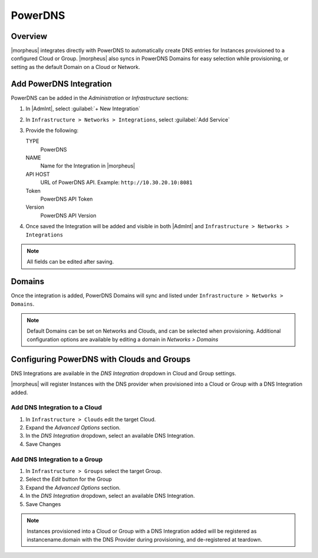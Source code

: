 PowerDNS
---------

Overview
^^^^^^^^

|morpheus| integrates directly with PowerDNS to automatically create DNS entries for Instances provisioned to a configured Cloud or Group. |morpheus| also syncs in PowerDNS Domains for easy selection while provisioning, or setting as the default Domain on a Cloud or Network.

Add PowerDNS Integration
^^^^^^^^^^^^^^^^^^^^^^^^^

PowerDNS can be added in the `Administration` or `Infrastructure` sections:

#. In |AdmInt|, select :guilabel:`+ New Integration`
#. In ``Infrastructure > Networks > Integrations``, select :guilabel:`Add Service`
#. Provide the following:

   TYPE
    PowerDNS
   NAME
    Name for the Integration in |morpheus|
   API HOST
    URL of PowerDNS API. Example: ``http://10.30.20.10:8081``
   Token
    PowerDNS API Token
   Version
    PowerDNS API Version

#. Once saved the Integration will be added and visible in both |AdmInt| and ``Infrastructure > Networks > Integrations``

.. NOTE:: All fields can be edited after saving.

Domains
^^^^^^^

Once the integration is added, PowerDNS Domains will sync and listed under ``Infrastructure > Networks > Domains``.

.. NOTE:: Default Domains can be set on Networks and Clouds, and can be selected when provisioning. Additional configuration options are available by editing a domain in `Networks > Domains`

Configuring PowerDNS with Clouds and Groups
^^^^^^^^^^^^^^^^^^^^^^^^^^^^^^^^^^^^^^^^^^^^^^^^

DNS Integrations are available in the `DNS Integration` dropdown in Cloud and Group settings.

|morpheus| will register Instances with the DNS provider when provisioned into a Cloud or Group with a DNS Integration added.

Add DNS Integration to a Cloud
``````````````````````````````

#. In ``Infrastructure > Clouds`` edit the target Cloud.
#. Expand the `Advanced Options` section.
#. In the `DNS Integration` dropdown, select an available DNS Integration.
#. Save Changes

Add DNS Integration to a Group
``````````````````````````````

#. In ``Infrastructure > Groups`` select the target Group.
#. Select the `Edit` button for the Group
#. Expand the `Advanced Options` section.
#. In the `DNS Integration` dropdown, select an available DNS Integration.
#. Save Changes

.. NOTE:: Instances provisioned into a Cloud or Group with a DNS Integration added will be registered as instancename.domain with the DNS Provider during provisioning, and de-registered at teardown.
